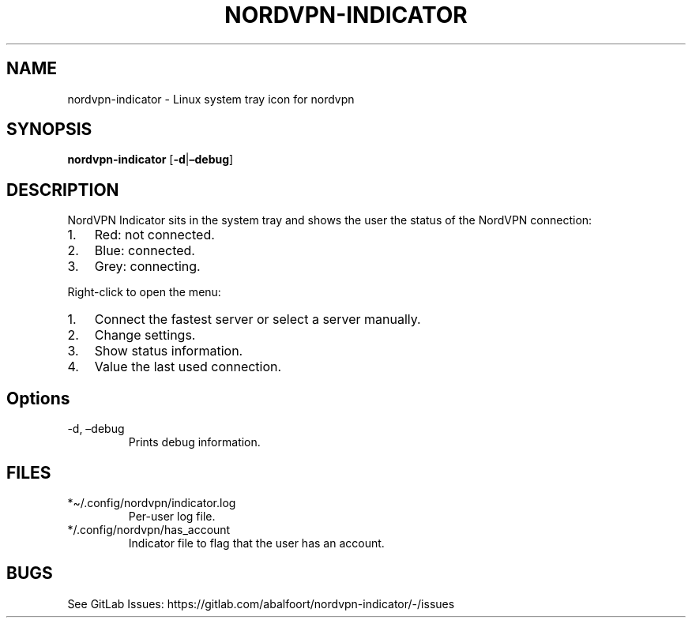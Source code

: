 .\" Automatically generated by Pandoc 2.9.1.1
.\"
.TH "NORDVPN-INDICATOR" "1" "September 2020" "NordVPN Indicator" "NordVPN Indicator"
.hy
.SH NAME
.PP
nordvpn-indicator - Linux system tray icon for nordvpn
.SH SYNOPSIS
.PP
\f[B]nordvpn-indicator\f[R] [\f[B]-d\f[R]|\f[B]\[en]debug\f[R]]
.SH DESCRIPTION
.PP
NordVPN Indicator sits in the system tray and shows the user the status
of the NordVPN connection:
.IP "1." 3
Red: not connected.
.IP "2." 3
Blue: connected.
.IP "3." 3
Grey: connecting.
.PP
Right-click to open the menu:
.IP "1." 3
Connect the fastest server or select a server manually.
.IP "2." 3
Change settings.
.IP "3." 3
Show status information.
.IP "4." 3
Value the last used connection.
.SH Options
.TP
-d, \[en]debug
Prints debug information.
.SH FILES
.TP
*\[ti]/.config/nordvpn/indicator.log
Per-user log file.
.TP
*/.config/nordvpn/has_account
Indicator file to flag that the user has an account.
.SH BUGS
.PP
See GitLab Issues:
https://gitlab.com/abalfoort/nordvpn-indicator/-/issues
